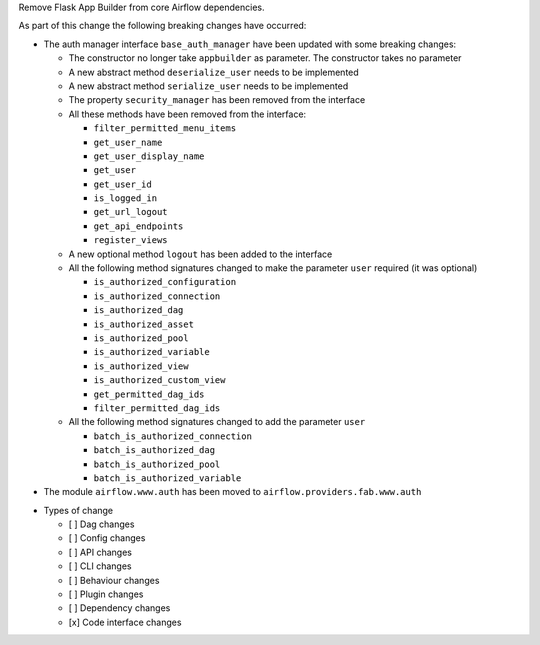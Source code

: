 Remove Flask App Builder from core Airflow dependencies.

As part of this change the following breaking changes have occurred:

- The auth manager interface ``base_auth_manager`` have been updated with some breaking changes:

  - The constructor no longer take ``appbuilder`` as parameter. The constructor takes no parameter

  - A new abstract method ``deserialize_user`` needs to be implemented

  - A new abstract method ``serialize_user`` needs to be implemented

  - The property ``security_manager`` has been removed from the interface

  - All these methods have been removed from the interface:

    - ``filter_permitted_menu_items``
    - ``get_user_name``
    - ``get_user_display_name``
    - ``get_user``
    - ``get_user_id``
    - ``is_logged_in``
    - ``get_url_logout``
    - ``get_api_endpoints``
    - ``register_views``

  - A new optional method ``logout`` has been added to the interface

  - All the following method signatures changed to make the parameter ``user`` required (it was optional)

    - ``is_authorized_configuration``
    - ``is_authorized_connection``
    - ``is_authorized_dag``
    - ``is_authorized_asset``
    - ``is_authorized_pool``
    - ``is_authorized_variable``
    - ``is_authorized_view``
    - ``is_authorized_custom_view``
    - ``get_permitted_dag_ids``
    - ``filter_permitted_dag_ids``

  - All the following method signatures changed to add the parameter ``user``

    - ``batch_is_authorized_connection``
    - ``batch_is_authorized_dag``
    - ``batch_is_authorized_pool``
    - ``batch_is_authorized_variable``

- The module ``airflow.www.auth`` has been moved to ``airflow.providers.fab.www.auth``

* Types of change

  * [ ] Dag changes
  * [ ] Config changes
  * [ ] API changes
  * [ ] CLI changes
  * [ ] Behaviour changes
  * [ ] Plugin changes
  * [ ] Dependency changes
  * [x] Code interface changes
